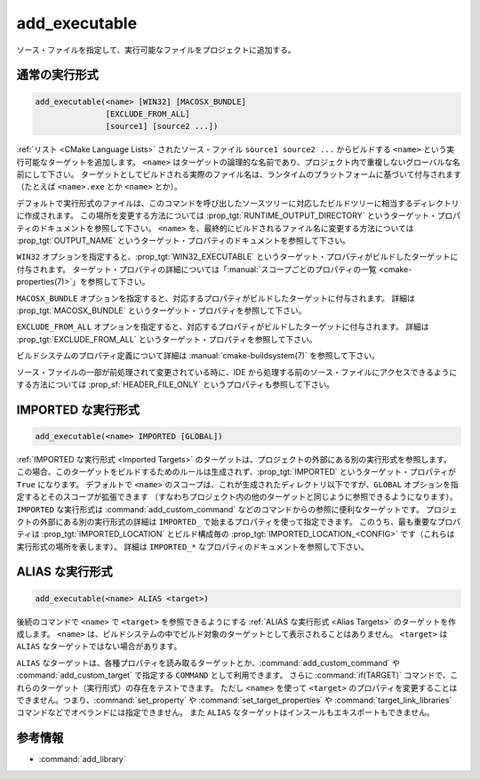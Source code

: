 add_executable
--------------

.. only:: html

  .. contents::

ソース・ファイルを指定して、実行可能なファイルをプロジェクトに追加する。

通常の実行形式
^^^^^^^^^^^^^^

.. code-block:: cmake

  add_executable(<name> [WIN32] [MACOSX_BUNDLE]
                 [EXCLUDE_FROM_ALL]
                 [source1] [source2 ...])

:ref:`リスト <CMake Language Lists>` されたソース・ファイル ``source1 source2 ...`` からビルドする ``<name>`` という実行可能なターゲットを追加します。
``<name>`` はターゲットの論理的な名前であり、プロジェクト内で重複しないグローバルな名前にして下さい。
ターゲットとしてビルドされる実際のファイル名は、ランタイムのプラットフォームに基づいて付与されます（たとえば ``<name>.exe`` とか ``<name>`` とか）。

.. versionadded:: 3.1
  このコマンドに渡す ``source1 source2 ...`` に ``$<...>`` のような :manual:`ジェネレータ式 <cmake-generator-expressions(7)>` を指定できるようになった。
  利用可能な式について詳細は :manual:`cmake-generator-expressions(7)` を参照のこと。

.. versionadded:: 3.11
  あとで :command:`target_sources` コマンドで ``source1 source2 ...`` を追加する場合、これらの引数を省略できるようになった。

デフォルトで実行形式のファイルは、このコマンドを呼び出したソースツリーに対応したビルドツリーに相当するディレクトリに作成されます。
この場所を変更する方法については :prop_tgt:`RUNTIME_OUTPUT_DIRECTORY` というターゲット・プロパティのドキュメントを参照して下さい。
``<name>`` を、最終的にビルドされるファイル名に変更する方法については :prop_tgt:`OUTPUT_NAME` というターゲット・プロパティのドキュメントを参照して下さい。

``WIN32`` オプションを指定すると、:prop_tgt:`WIN32_EXECUTABLE` というターゲット・プロパティがビルドしたターゲットに付与されます。
ターゲット・プロパティの詳細については「:manual:`スコープごとのプロパティの一覧 <cmake-properties(7)>`」を参照して下さい。

``MACOSX_BUNDLE`` オプションを指定すると、対応するプロパティがビルドしたターゲットに付与されます。
詳細は :prop_tgt:`MACOSX_BUNDLE` というターゲット・プロパティを参照して下さい。

``EXCLUDE_FROM_ALL`` オプションを指定すると、対応するプロパティがビルドしたターゲットに付与されます。
詳細は :prop_tgt:`EXCLUDE_FROM_ALL` というターゲット・プロパティを参照して下さい。

ビルドシステムのプロパティ定義について詳細は :manual:`cmake-buildsystem(7)` を参照して下さい。

ソース・ファイルの一部が前処理されて変更されている時に、IDE から処理する前のソース・ファイルにアクセスできるようにする方法については :prop_sf:`HEADER_FILE_ONLY` というプロパティも参照して下さい。

IMPORTED な実行形式
^^^^^^^^^^^^^^^^^^^

.. code-block:: cmake

  add_executable(<name> IMPORTED [GLOBAL])

:ref:`IMPORTED な実行形式 <Imported Targets>` のターゲットは、プロジェクトの外部にある別の実行形式を参照します。
この場合、このターゲットをビルドするためのルールは生成されず、:prop_tgt:`IMPORTED` というターゲット・プロパティが ``True`` になります。
デフォルトで ``<name>`` のスコープは、これが生成されたディレクトリ以下ですが、``GLOBAL`` オプションを指定するとそのスコープが拡張できます
（すなわちプロジェクト内の他のターゲットと同じように参照できるようになります）。
``IMPORTED`` な実行形式は :command:`add_custom_command` などのコマンドからの参照に便利なターゲットです。
プロジェクトの外部にある別の実行形式の詳細は  ``IMPORTED_`` で始まるプロパティを使って指定できます。
このうち、最も重要なプロパティは :prop_tgt:`IMPORTED_LOCATION` とビルド構成毎の :prop_tgt:`IMPORTED_LOCATION_<CONFIG>` です（これらは実行形式の場所を表します）。
詳細は ``IMPORTED_*`` なプロパティのドキュメントを参照して下さい。

ALIAS な実行形式
^^^^^^^^^^^^^^^^

.. code-block:: cmake

  add_executable(<name> ALIAS <target>)

後続のコマンドで ``<name>`` で ``<target>`` を参照できるようにする :ref:`ALIAS な実行形式 <Alias Targets>` のターゲットを作成します。
``<name>`` は、ビルドシステムの中でビルド対象のターゲットとして表示されることはありません。
``<target>`` は ``ALIAS`` なターゲットではない場合があります。

.. versionadded:: 3.11
  ``ALIAS`` なターゲットを ``GLOBAL`` で :ref:`IMPORTED なターゲット <Imported Targets>` にすることができるようになった。

.. versionadded:: 3.18
  ``ALIAS`` なターゲットを ``GLOBAL`` ではない :ref:`IMPORTED なターゲット <Imported Targets>` にすることができるようになった。
  このようなターゲットのスコープは、ターゲットを生成したディレクトリとそのサブディレクトリに限定される。
  :prop_tgt:`ALIAS_GLOBAL` というターゲットのプロパティで、``ALIAS`` なターゲットであるかどうかを確認できる。

``ALIAS`` なターゲットは、各種プロパティを読み取るターゲットとか、:command:`add_custom_command` や :command:`add_custom_target` で指定する ``COMMAND`` として利用できます。
さらに :command:`if(TARGET)` コマンドで、これらのターゲット（実行形式）の存在をテストできます。
ただし ``<name>`` を使って ``<target>`` のプロパティを変更することはできません。つまり、:command:`set_property` や :command:`set_target_properties` や :command:`target_link_libraries` コマンドなどでオペランドには指定できません。
また ``ALIAS`` なターゲットはインスールもエキスポートもできません。

参考情報
^^^^^^^^

* :command:`add_library`
